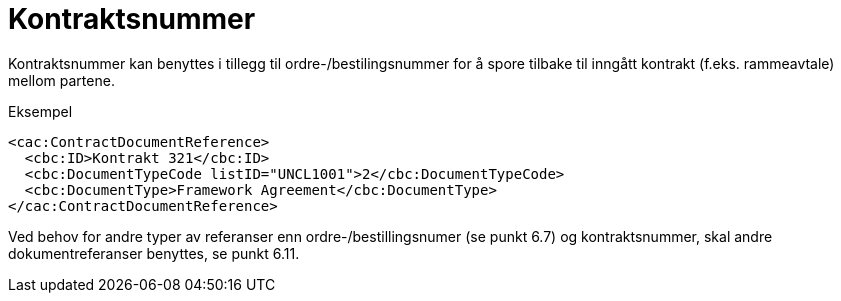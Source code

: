 = Kontraktsnummer

Kontraktsnummer kan benyttes i tillegg til ordre-/bestilingsnummer for å spore tilbake til inngått kontrakt (f.eks. rammeavtale) mellom partene.

[source,xml]
.Eksempel
----
<cac:ContractDocumentReference>
  <cbc:ID>Kontrakt 321</cbc:ID>
  <cbc:DocumentTypeCode listID="UNCL1001">2</cbc:DocumentTypeCode>
  <cbc:DocumentType>Framework Agreement</cbc:DocumentType>
</cac:ContractDocumentReference>
----

Ved behov for andre typer av referanser enn ordre-/bestillingsnumer (se punkt 6.7) og kontraktsnummer, skal andre dokumentreferanser benyttes, se punkt 6.11.

